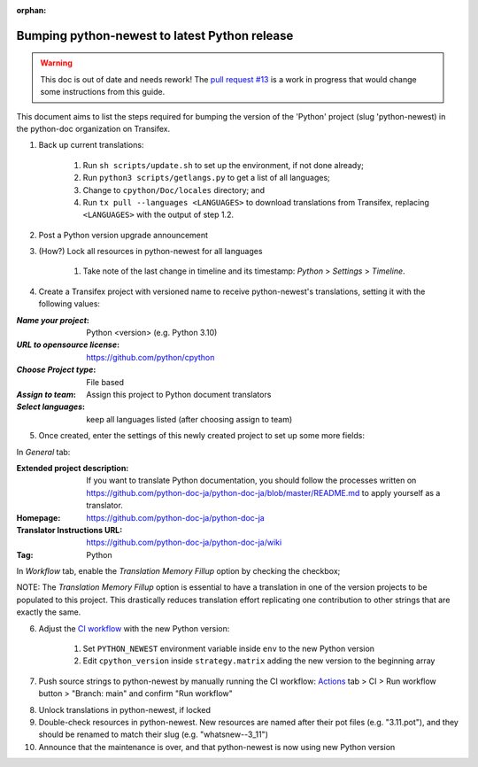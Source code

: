:orphan:

==============================================
Bumping python-newest to latest Python release
==============================================

.. warning::

    This doc is out of date and needs rework! The
    `pull request \#13 <https://github.com/python-docs-translations/transifex-automations/pull/13>`_
    is a work in progress that would change some instructions from this guide.

This document aims to list the steps required for bumping the version of the
'Python' project (slug 'python-newest) in the python-doc organization on Transifex.

1. Back up current translations:

    #. Run ``sh scripts/update.sh`` to set up the environment, if not done already;
    #. Run ``python3 scripts/getlangs.py`` to get a list of all languages;
    #. Change to ``cpython/Doc/locales`` directory; and
    #. Run ``tx pull --languages <LANGUAGES>`` to download translations from Transifex,
       replacing ``<LANGUAGES>`` with the output of step 1.2.

2. Post a Python version upgrade announcement

3. (How?) Lock all resources in python-newest for all languages

     #. Take note of the last change in timeline and its timestamp: *Python* > *Settings* > *Timeline*.

4. Create a Transifex project with versioned name to receive python-newest's
   translations, setting it with the following values:

:*Name your project*: Python <version> (e.g. Python 3.10)
:*URL to opensource license*: https://github.com/python/cpython
:*Choose Project type*: File based
:*Assign to team*: Assign this project to Python document translators
:*Select languages*: keep all languages listed (after choosing assign to team)

5. Once created, enter the settings of this newly created project to set up some more fields:

In *General* tab:

:Extended project description: If you want to translate Python documentation, you should follow the processes written on https://github.com/python-doc-ja/python-doc-ja/blob/master/README.md to apply yourself as a translator.
:Homepage: https://github.com/python-doc-ja/python-doc-ja
:Translator Instructions URL: https://github.com/python-doc-ja/python-doc-ja/wiki
:Tag: Python

In *Workflow* tab, enable the *Translation Memory Fillup* option by checking the checkbox;

NOTE: The *Translation Memory Fillup* option is essential to have a translation
in one of the version projects to be populated to this project. This drastically
reduces translation effort replicating one contribution to other strings that are
exactly the same.

6. Adjust the `CI workflow <https://github.com/python-docs-translations/transifex-automations/tree/main/.github/workflows>`_ with the new Python version:

    #. Set ``PYTHON_NEWEST`` environment variable inside ``env`` to the new Python version
    #. Edit ``cpython_version`` inside ``strategy.matrix`` adding the new version to the beginning array

7. Push source strings to python-newest by manually running the CI workflow:
   Actions_ tab > CI > Run workflow button > "Branch: main" and confirm "Run workflow"

.. _Actions: https://github.com/python-docs-translations/transifex-automations/actions

8. Unlock translations in python-newest, if locked

9. Double-check resources in python-newest. New resources are named after their
   pot files (e.g. "3.11.pot"), and they should be renamed to match their slug (e.g. "whatsnew--3_11")

10. Announce that the maintenance is over, and that python-newest is now using
    new Python version
